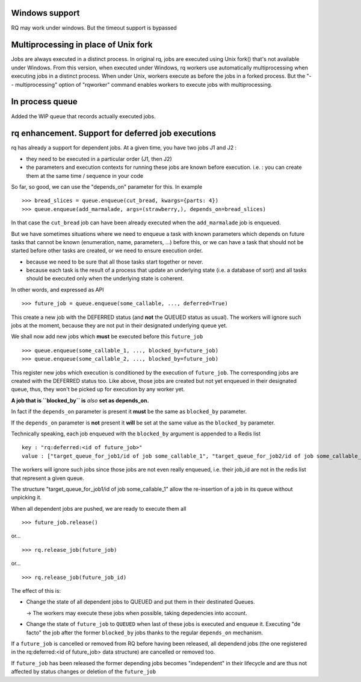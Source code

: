 Windows support
===============

RQ may work under windows. But the timeout support is bypassed

Multiprocessing in place of Unix fork
=====================================

Jobs are always executed in a distinct process. In original rq, jobs are
executed using Unix fork() that's not available under Windows. From this
version, when executed under Windows, rq workers use automatically
multiprocessing when executing jobs in a distinct process. When under Unix,
workers execute as before the jobs in a forked process. But the "--
multiprocessing" option of "rqworker" command enables workers to execute jobs
with multiprocessing.

In process queue
================

Added the WIP queue that records actually executed jobs.

rq enhancement. Support for deferred job executions
===================================================

rq has already a support for dependent jobs. At a given time, you have two
jobs J1 and J2 :

- they need to be executed in a particular order (J1, then J2)
- the parameters and execution contexts for running these jobs are known
  before execution. i.e. : you can create them at the same time / sequence 
  in your code

So far, so good, we can use the "depends_on" parameter for this. In example ::

  >>> bread_slices = queue.enqueue(cut_bread, kwargs={parts: 4})
  >>> queue.enqueue(add_marmalade, args=(strawberry,), depends_on=bread_slices)

In that case the ``cut_bread`` job can have been already executed when the 
``add_marmalade`` job is enqueued.

But we have sometimes situations where we need to enqueue a task with known
parameters which depends on future tasks that cannot be known (enumeration,
name, parameters, ...) before this, or we can have a task that should not be 
started before other tasks are created, or we need to ensure execution order.

- because we  need to be sure that all those tasks start together or never.
- because each task is the result of a process that update an underlying state
  (i.e. a database of sort) and all tasks should be executed only when the underlying state is coherent.

In other words, and expressed as API ::

  >>> future_job = queue.enqueue(some_callable, ..., deferred=True)

This create a new job with the DEFERRED status (and **not** the QUEUED
status as usual). The workers will ignore such jobs at the moment, because
they are not put in their designated underlying queue yet.

We shall now add new jobs which **must** be executed before this
``future_job`` ::

  >>> queue.enqueue(some_callable_1, ..., blocked_by=future_job)
  >>> queue.enqueue(some_callable_2, ..., blocked_by=future_job)

This register new jobs which execution is conditioned by the execution of
``future_job``. The corresponding jobs are created with the DEFERRED status
too. Like above, those jobs are created but not yet enqueued in their 
designated queue, thus, they won't be picked up for execution by any worker yet.

**A job that is ``blocked_by`` is** *also* **set as depends_on.**

In fact if the ``depends_on`` parameter is present it **must** be the 
same as ``blocked_by`` parameter.

If the ``depends_on`` parameter is **not** present it **will** be set at the 
same value as the ``blocked_by`` parameter.

Technically speaking, each job enqueued with the ``blocked_by`` argument is
appended to a Redis list ::

  key : "rq:deferred:<id of future_job>"
  value : ["target_queue_for_job1/id of job some_callable_1", "target_queue_for_job2/id of job some_callable_2"]

The workers will ignore such jobs since those jobs are not even really enqueued,
i.e. their job_id are not in the redis list that represent a given queue.

The structure "target_queue_for_job1/id of job some_callable_1" allow the re-insertion of a job in its queue without
unpicking it.

When all dependent jobs are pushed, we are ready to execute them all ::

  >>> future_job.release()

or... ::

  >>> rq.release_job(future_job) 
  
or... ::

  >>> rq.release_job(future_job_id)

The effect of this is:

- Change the state of all dependent jobs to QUEUED and put them in their destinated Queues.

  -> The workers may execute these jobs when possible, taking depedencies into account.

- Change the state of ``future_job`` to ``QUEUED`` when last of these jobs is
  executed and enqueue it. Executing "de facto" the job after the former ``blocked_by`` jobs
  thanks to the regular ``depends_on`` mechanism.

If a ``future_job`` is cancelled or removed from RQ before having been released, 
all dependend jobs (the one registered in the rq:deferred:<id of future_job> data structure) 
are cancelled or removed too.

If ``future_job`` has been released the former depending jobs becomes "independent" in their
lifecycle and are thus not affected by status changes or deletion of the ``future_job``


